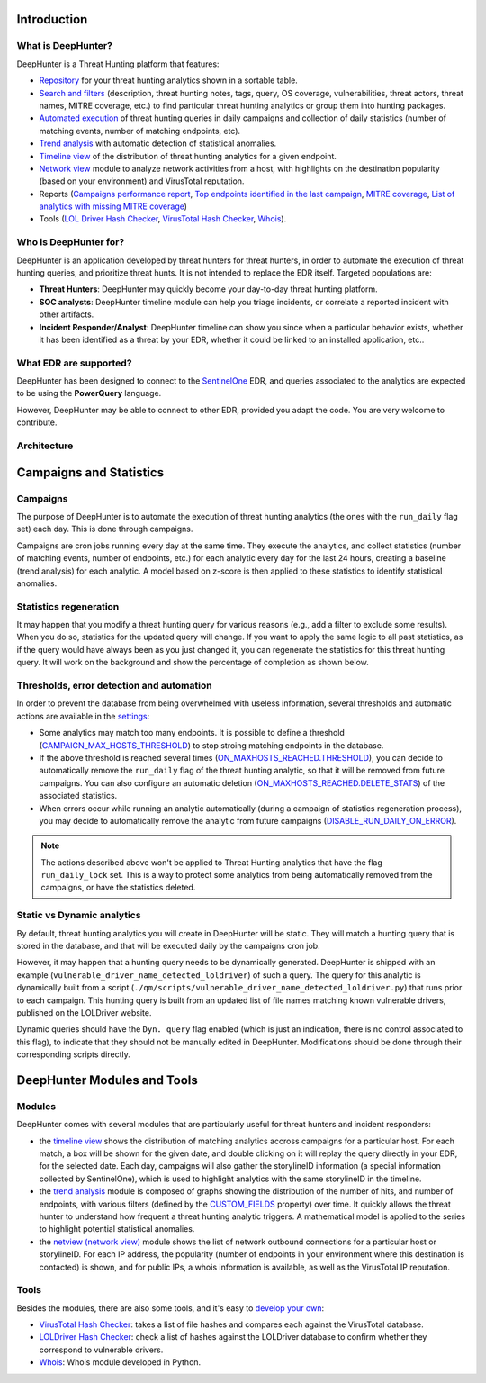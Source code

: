 Introduction
############

What is DeepHunter?
*******************
DeepHunter is a Threat Hunting platform that features:

- `Repository <usage_analytics.html>`_ for your threat hunting analytics shown in a sortable table.
- `Search and filters <usage_analytics.html#id4>`_ (description, threat hunting notes, tags, query, OS coverage, vulnerabilities, threat actors, threat names, MITRE coverage, etc.) to find particular threat hunting analytics or group them into hunting packages.
- `Automated execution <intro.html#campaigns>`_ of threat hunting queries in daily campaigns and collection of daily statistics (number of matching events, number of matching endpoints, etc).
- `Trend analysis <usage_trend.html>`_ with automatic detection of statistical anomalies.
- `Timeline view <usage_timeline.html>`_ of the distribution of threat hunting analytics for a given endpoint.
- `Network view <usage_netview.html>`_ module to analyze network activities from a host, with highlights on the destination popularity (based on your environment) and VirusTotal reputation.
- Reports (`Campaigns performance report <reports_stats.html>`_, `Top endpoints identified in the last campaign <reports_endpoints.html>`_, `MITRE coverage <reports_mitre_coverage.html>`_, `List of analytics with missing MITRE coverage <reports_missing_mitre.html>`_)
- Tools (`LOL Driver Hash Checker <tools_lol_drivers_hash_checker.html>`_, `VirusTotal Hash Checker <tools_vt_hash_checker.html>`_, `Whois <tools_whois.html>`_).

.. image:: img/deephunter_analytics.png
  :width: 600
  :alt: DeepHunter Analytics
.. image:: img/trend_analysis.png
  :width: 600
  :alt: DeepHunter Trend Analysis
.. image:: img/timeline.png
  :height: 220
  :alt: DeepHunter Timeline
.. image:: img/reports_endpoints.png
  :height: 220
  :alt: DeepHunter Reports Endpoints
.. image:: img/reports_mitre_coverage.png
  :height: 220
  :alt: DeepHunter Reports MITRE Coverage
.. image:: img/netview.png
  :height: 220
  :alt: DeepHunter Netview
.. image:: img/reports_stats.png
  :height: 220
  :alt: DeepHunter Reports Stats
.. image:: img/tools_vt_hash_checker.png
  :height: 220
  :alt: DeepHunter Tools VT

Who is DeepHunter for?
**********************
DeepHunter is an application developed by threat hunters for threat hunters, in order to automate the execution of threat hunting queries, and prioritize threat hunts. It is not intended to replace the EDR itself. Targeted populations are:

- **Threat Hunters**: DeepHunter may quickly become your day-to-day threat hunting platform.
- **SOC analysts**: DeepHunter timeline module can help you triage incidents, or correlate a reported incident with other artifacts.
- **Incident Responder/Analyst**: DeepHunter timeline can show you since when a particular behavior exists, whether it has been identified as a threat by your EDR, whether it could be linked to an installed application, etc..

What EDR are supported?
***********************
DeepHunter has been designed to connect to the `SentinelOne <https://www.sentinelone.com/>`_ EDR, and queries associated to the analytics are expected to be using the **PowerQuery** language.

However, DeepHunter may be able to connect to other EDR, provided you adapt the code. You are very welcome to contribute.

Architecture
************
.. image:: img/deephunter_architecture.jpg
  :width: 600
  :alt: DeepHunter architecture diagram

Campaigns and Statistics
########################

Campaigns
*********
The purpose of DeepHunter is to automate the execution of threat hunting analytics (the ones with the ``run_daily`` flag set) each day. This is done through campaigns.

Campaigns are cron jobs running every day at the same time. They execute the analytics, and collect statistics (number of matching events, number of endpoints, etc.) for each analytic every day for the last 24 hours, creating a baseline (trend analysis) for each analytic. A model based on z-score is then applied to these statistics to identify statistical anomalies.

Statistics regeneration
***********************
It may happen that you modify a threat hunting query for various reasons (e.g., add a filter to exclude some results). When you do so, statistics for the updated query will change. If you want to apply the same logic to all past statistics, as if the query would have always been as you just changed it, you can regenerate the statistics for this threat hunting query. It will work on the background and show the percentage of completion as shown below.

.. image:: img/analytics_regen_stats.png
  :width: 1500
  :alt: DeepHunter architecture diagram

Thresholds, error detection and automation
******************************************

In order to prevent the database from being overwhelmed with useless information, several thresholds and automatic actions are available in the `settings <settings.html>`_:

- Some analytics may match too many endpoints. It is possible to define a threshold (`CAMPAIGN_MAX_HOSTS_THRESHOLD <settings.html#campaign-max-hosts-threshold>`_) to stop stroing matching endpoints in the database.
- If the above threshold is reached several times (`ON_MAXHOSTS_REACHED.THRESHOLD <settings.html#on-maxhosts-reached>`_), you can decide to automatically remove the ``run_daily`` flag of the threat hunting analytic, so that it will be removed from future campaigns. You can also configure an automatic deletion (`ON_MAXHOSTS_REACHED.DELETE_STATS <settings.html#on-maxhosts-reached>`_) of the associated statistics.
- When errors occur while running an analytic automatically (during a campaign of statistics regeneration process), you may decide to automatically remove the analytic from future campaigns (`DISABLE_RUN_DAILY_ON_ERROR <settings.html#disable-run-daily-on-error>`_).

.. note::

	The actions described above won't be applied to Threat Hunting analytics that have the flag ``run_daily_lock`` set. This is a way to protect some analytics from being automatically removed from the campaigns, or have the statistics deleted.

Static vs Dynamic analytics
***************************

By default, threat hunting analytics you will create in DeepHunter will be static. They will match a hunting query that is stored in the database, and that will be executed daily by the campaigns cron job.

However, it may happen that a hunting query needs to be dynamically generated. DeepHunter is shipped with an example (``vulnerable_driver_name_detected_loldriver``) of such a query. The query for this analytic is dynamically built from a script (``./qm/scripts/vulnerable_driver_name_detected_loldriver.py``) that runs prior to each campaign. This hunting query is built from an updated list of file names matching known vulnerable drivers, published on the LOLDriver website.

Dynamic queries should have the ``Dyn. query`` flag enabled (which is just an indication, there is no control associated to this flag), to indicate that they should not be manually edited in DeepHunter. Modifications should be done through their corresponding scripts directly.

DeepHunter Modules and Tools
############################

Modules
*******
DeepHunter comes with several modules that are particularly useful for threat hunters and incident responders:

- the `timeline view <usage_timeline.html>`_ shows the distribution of matching analytics accross campaigns for a particular host. For each match, a box will be shown for the given date, and double clicking on it will replay the query directly in your EDR, for the selected date. Each day, campaigns will also gather the storylineID information (a special information collected by SentinelOne), which is used to highlight analytics with the same storylineID in the timeline.
- the `trend analysis <usage_trend.html>`_ module is composed of graphs showing the distribution of the number of hits, and number of endpoints, with various filters (defined by the `CUSTOM_FIELDS <settings.html#custom-fields>`_ property) over time. It quickly allows the threat hunter to understand how frequent a threat hunting analytic triggers. A mathematical model is applied to the series to highlight potential statistical anomalies.
- the `netview (network view) <usage_netview.html>`_ module shows the list of network outbound connections for a particular host or storylineID. For each IP address, the popularity (number of endpoints in your environment where this destination is contacted) is shown, and for public IPs, a whois information is available, as well as the VirusTotal IP reputation.

Tools
*****
Besides the modules, there are also some tools, and it's easy to `develop your own <tools_develop_your_own.html>`_:

- `VirusTotal Hash Checker <tools_vt_hash_checker.html>`_: takes a list of file hashes and compares each against the VirusTotal database.
- `LOLDriver Hash Checker <tools_lol_drivers_hash_checker.html>`_: check a list of hashes against the LOLDriver database to confirm whether they correspond to vulnerable drivers.
- `Whois <tools_whois.html>`_: Whois module developed in Python.
